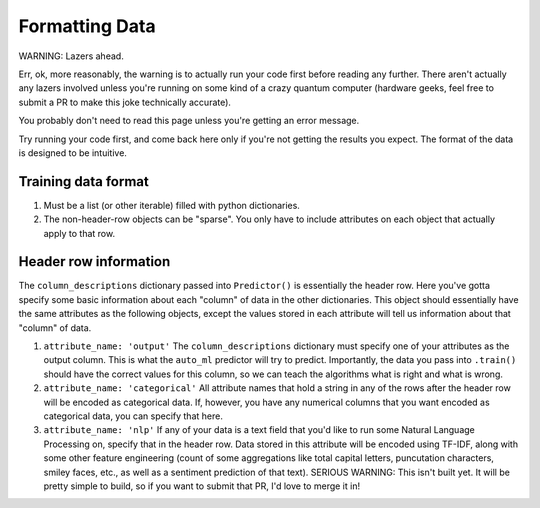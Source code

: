 Formatting Data
===============

WARNING: Lazers ahead.

Err, ok, more reasonably, the warning is to actually run your code first before reading any further. There aren't actually any lazers involved unless you're running on some kind of a crazy quantum computer (hardware geeks, feel free to submit a PR to make this joke technically accurate).


You probably don't need to read this page unless you're getting an error message.

Try running your code first, and come back here only if you're not getting the results you expect. The format of the data is designed to be intuitive.


Training data format
---------------------
#. Must be a list (or other iterable) filled with python dictionaries.
#. The non-header-row objects can be "sparse". You only have to include attributes on each object that actually apply to that row.

Header row information
-----------------------
The ``column_descriptions`` dictionary passed into ``Predictor()`` is essentially the header row. Here you've gotta specify some basic information about each "column" of data in the other dictionaries. This object should essentially have the same attributes as the following objects, except the values stored in each attribute will tell us information about that "column" of data.

#. ``attribute_name: 'output'`` The ``column_descriptions`` dictionary must specify one of your attributes as the output column. This is what the ``auto_ml`` predictor will try to predict. Importantly, the data you pass into ``.train()`` should have the correct values for this column, so we can teach the algorithms what is right and what is wrong.
#. ``attribute_name: 'categorical'`` All attribute names that hold a string in any of the rows after the header row will be encoded as categorical data. If, however, you have any numerical columns that you want encoded as categorical data, you can specify that here.
#. ``attribute_name: 'nlp'`` If any of your data is a text field that you'd like to run some Natural Language Processing on, specify that in the header row. Data stored in this attribute will be encoded using TF-IDF, along with some other feature engineering (count of some aggregations like total capital letters, puncutation characters, smiley faces, etc., as well as a sentiment prediction of that text). SERIOUS WARNING: This isn't built yet. It will be pretty simple to build, so if you want to submit that PR, I'd love to merge it in!
